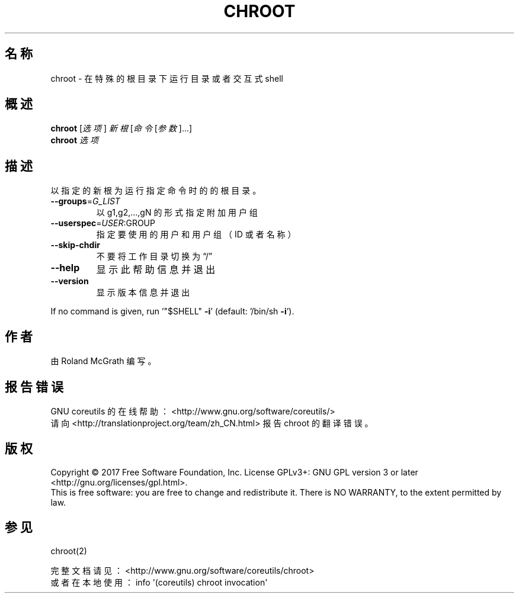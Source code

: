 .\" DO NOT MODIFY THIS FILE!  It was generated by help2man 1.47.3.
.\"*******************************************************************
.\"
.\" This file was generated with po4a. Translate the source file.
.\"
.\"*******************************************************************
.TH CHROOT 8 "October 2017" "GNU coreutils 8.28" 用户命令
.SH 名称
chroot \- 在特殊的根目录下运行目录或者交互式 shell
.SH 概述
\fBchroot\fP [\fI\,选项\/\fP] \fI\,新根 \/\fP[\fI\,命令 \/\fP[\fI\,参数\/\fP]...]
.br
\fBchroot\fP \fI\,选项\/\fP
.SH 描述
.\" Add any additional description here
.PP
以指定的新根为运行指定命令时的的根目录。
.TP 
\fB\-\-groups\fP=\fI\,G_LIST\/\fP
以 g1,g2,...,gN 的形式指定附加用户组
.TP 
\fB\-\-userspec\fP=\fI\,USER\/\fP:GROUP
指定要使用的用户和用户组（ID 或者名称）
.TP 
\fB\-\-skip\-chdir\fP
不要将工作目录切换为“/”
.TP 
\fB\-\-help\fP
显示此帮助信息并退出
.TP 
\fB\-\-version\fP
显示版本信息并退出
.PP
If no command is given, run '"$SHELL" \fB\-i\fP' (default: '/bin/sh \fB\-i\fP').
.SH 作者
由 Roland McGrath 编写。
.SH 报告错误
GNU coreutils 的在线帮助： <http://www.gnu.org/software/coreutils/>
.br
请向 <http://translationproject.org/team/zh_CN.html> 报告 chroot 的翻译错误。
.SH 版权
Copyright \(co 2017 Free Software Foundation, Inc.  License GPLv3+: GNU GPL
version 3 or later <http://gnu.org/licenses/gpl.html>.
.br
This is free software: you are free to change and redistribute it.  There is
NO WARRANTY, to the extent permitted by law.
.SH 参见
chroot(2)
.PP
.br
完整文档请见： <http://www.gnu.org/software/coreutils/chroot>
.br
或者在本地使用： info \(aq(coreutils) chroot invocation\(aq
